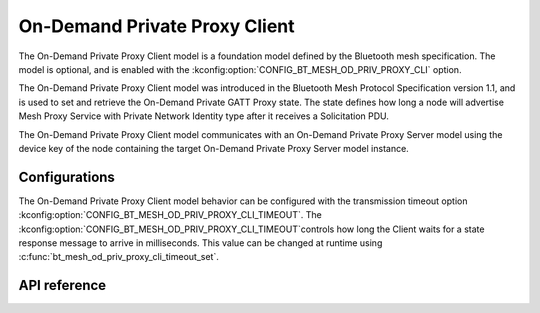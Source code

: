 .. _bluetooth_mesh_od_cli:

On-Demand Private Proxy Client
##############################

The On-Demand Private Proxy Client model is a foundation model defined by the Bluetooth
mesh specification. The model is optional, and is enabled with the :kconfig:option:`CONFIG_BT_MESH_OD_PRIV_PROXY_CLI` option.

The On-Demand Private Proxy Client model was introduced in the Bluetooth Mesh Protocol
Specification version 1.1, and is used to set and retrieve the On-Demand Private GATT Proxy state. The state defines
how long a node will advertise Mesh Proxy Service with Private Network Identity type after it receives a Solicitation PDU.

The On-Demand Private Proxy Client model communicates with an On-Demand Private Proxy Server model
using the device key of the node containing the target On-Demand Private Proxy Server model instance.

Configurations
**************

The On-Demand Private Proxy Client model behavior can be configured with the transmission timeout option :kconfig:option:`CONFIG_BT_MESH_OD_PRIV_PROXY_CLI_TIMEOUT`.
The :kconfig:option:`CONFIG_BT_MESH_OD_PRIV_PROXY_CLI_TIMEOUT`controls how long the Client waits for a state response message to arrive
in milliseconds. This value can be changed at runtime using :c:func:`bt_mesh_od_priv_proxy_cli_timeout_set`.


API reference
*************

.. doxygengroup:: bt_mesh_od_priv_proxy_cli
   :project: Zephyr
   :members:
